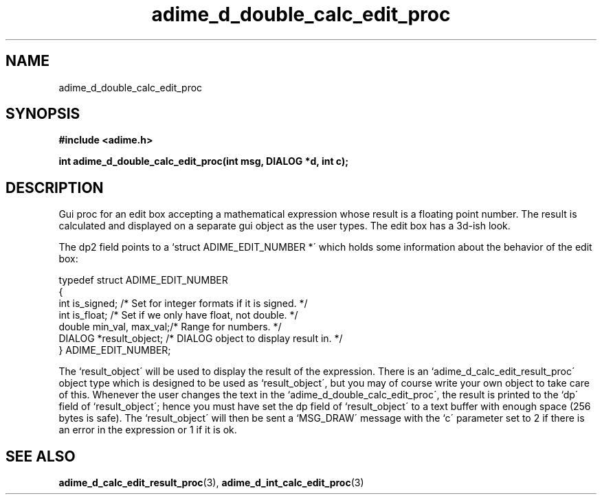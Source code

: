.\" Generated by the Allegro makedoc utility
.TH adime_d_double_calc_edit_proc 3 "version 2.2.1" "Adime" "Adime API Reference"
.SH NAME
adime_d_double_calc_edit_proc
.SH SYNOPSIS
.B #include <adime.h>

.sp
.B int adime_d_double_calc_edit_proc(int msg, DIALOG *d, int c);
.SH DESCRIPTION
Gui proc for an edit box accepting a mathematical expression whose result
is a floating point number. The result is calculated and displayed on a
separate gui object as the user types. The edit box has a 3d-ish look.

The dp2 field points to a `struct ADIME_EDIT_NUMBER *\' which holds some
information about the behavior of the edit box:

.nf
   typedef struct ADIME_EDIT_NUMBER
   {
      int is_signed;          /* Set for integer formats if it is signed. */
      int is_float;           /* Set if we only have float, not double. */
      double min_val, max_val;/* Range for numbers. */
      DIALOG *result_object;  /* DIALOG object to display result in. */
   } ADIME_EDIT_NUMBER;
   
.fi
The `result_object\' will be used to display the result of the expression.
There is an `adime_d_calc_edit_result_proc\' object type which is designed
to be used as `result_object\', but you may of course write your own object
to take care of this. Whenever the user changes the text in the
`adime_d_double_calc_edit_proc\', the result is printed to the `dp\' field of
`result_object\'; hence you must have set the dp field of `result_object\'
to a text buffer with enough space (256 bytes is safe). The
`result_object\' will then be sent a `MSG_DRAW\' message with the `c\'
parameter set to 2 if there is an error in the expression or 1 if it is
ok.

.SH SEE ALSO
.BR adime_d_calc_edit_result_proc (3),
.BR adime_d_int_calc_edit_proc (3)
